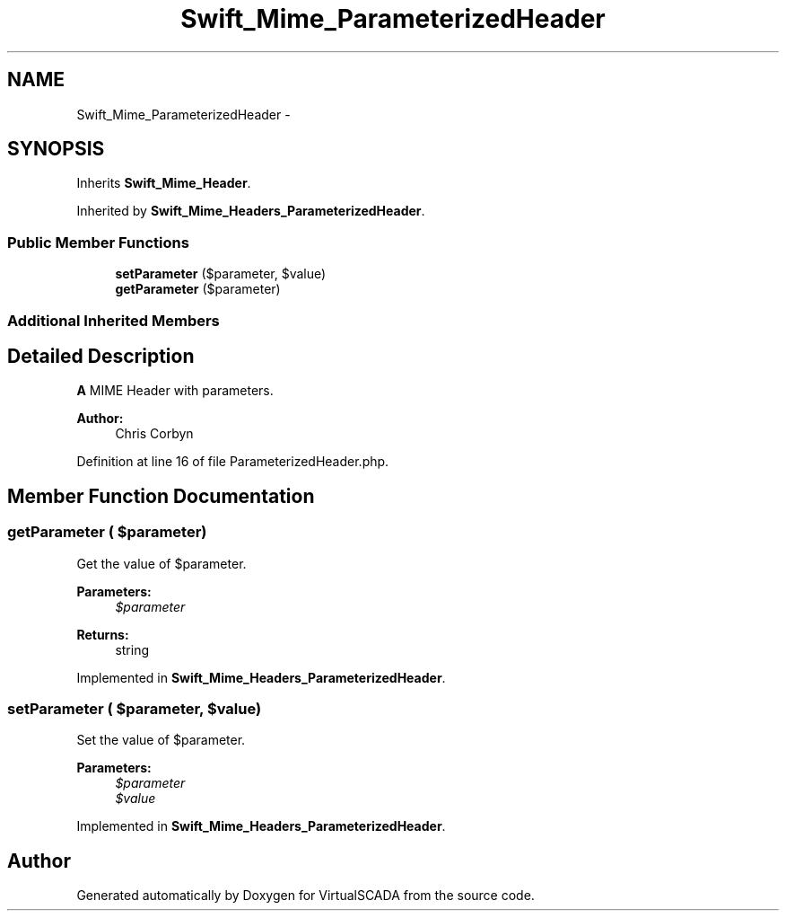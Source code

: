 .TH "Swift_Mime_ParameterizedHeader" 3 "Tue Apr 14 2015" "Version 1.0" "VirtualSCADA" \" -*- nroff -*-
.ad l
.nh
.SH NAME
Swift_Mime_ParameterizedHeader \- 
.SH SYNOPSIS
.br
.PP
.PP
Inherits \fBSwift_Mime_Header\fP\&.
.PP
Inherited by \fBSwift_Mime_Headers_ParameterizedHeader\fP\&.
.SS "Public Member Functions"

.in +1c
.ti -1c
.RI "\fBsetParameter\fP ($parameter, $value)"
.br
.ti -1c
.RI "\fBgetParameter\fP ($parameter)"
.br
.in -1c
.SS "Additional Inherited Members"
.SH "Detailed Description"
.PP 
\fBA\fP MIME Header with parameters\&.
.PP
\fBAuthor:\fP
.RS 4
Chris Corbyn 
.RE
.PP

.PP
Definition at line 16 of file ParameterizedHeader\&.php\&.
.SH "Member Function Documentation"
.PP 
.SS "getParameter ( $parameter)"
Get the value of $parameter\&.
.PP
\fBParameters:\fP
.RS 4
\fI$parameter\fP 
.RE
.PP
\fBReturns:\fP
.RS 4
string 
.RE
.PP

.PP
Implemented in \fBSwift_Mime_Headers_ParameterizedHeader\fP\&.
.SS "setParameter ( $parameter,  $value)"
Set the value of $parameter\&.
.PP
\fBParameters:\fP
.RS 4
\fI$parameter\fP 
.br
\fI$value\fP 
.RE
.PP

.PP
Implemented in \fBSwift_Mime_Headers_ParameterizedHeader\fP\&.

.SH "Author"
.PP 
Generated automatically by Doxygen for VirtualSCADA from the source code\&.
